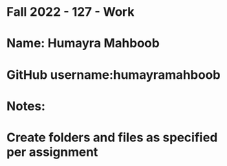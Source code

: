 * Fall 2022 - 127 - Work
* Name: Humayra Mahboob

* GitHub username:humayramahboob

* Notes:

* Create folders and files as specified per assignment
